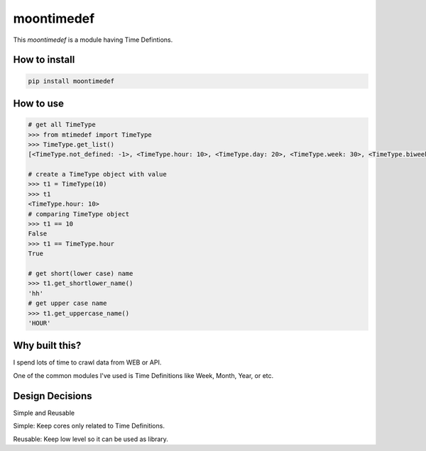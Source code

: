 moontimedef
===========

This `moontimedef` is a module having Time Defintions.


How to install
--------------

.. code-block:: bash

    pip install moontimedef


How to use
----------

.. code-block:: python

    # get all TimeType
    >>> from mtimedef import TimeType
    >>> TimeType.get_list()
    [<TimeType.not_defined: -1>, <TimeType.hour: 10>, <TimeType.day: 20>, <TimeType.week: 30>, <TimeType.biweek: 40>, <TimeType.month: 50>, <TimeType.quarter: 60>, <TimeType.semiyear: 70>, <TimeType.year: 80>]

    # create a TimeType object with value
    >>> t1 = TimeType(10)
    >>> t1
    <TimeType.hour: 10>
    # comparing TimeType object
    >>> t1 == 10
    False
    >>> t1 == TimeType.hour
    True

    # get short(lower case) name
    >>> t1.get_shortlower_name()
    'hh'
    # get upper case name
    >>> t1.get_uppercase_name()
    'HOUR'


Why built this?
---------------

I spend lots of time to crawl data from WEB or API.

One of the common modules I've used is Time Definitions like Week, Month, Year, or etc.


Design Decisions
----------------

Simple and Reusable


Simple: Keep cores only related to Time Definitions.

Reusable: Keep low level so it can be used as library.
